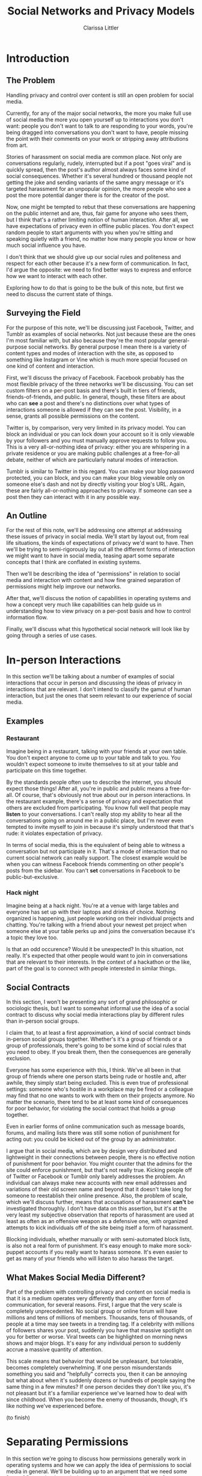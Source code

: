#+TITLE: Social Networks and Privacy Models
#+AUTHOR: Clarissa Littler

* Introduction
** The Problem
   Handling privacy and control over content is still an open problem for social media.

   Currently, for any of the major social networks, the more you make full use of social media the more you open yourself up to interactions you don't want: people you don't want to talk to are responding to your words, you're being dragged into conversations you don't want to have, people missing the point with their comments on your work or stripping away attributions from art. 

   Stories of harassment on social media are common place. Not only are conversations regularly, rudely, interrupted but if a post "goes viral" and is quickly spread, then the post's author almost always faces some kind of social consequences. Whether it's several hundred or thousand people not getting the joke and sending variants of the same angry message or it's targeted harassment for an unpopular opinion, the more people who see a post the more potential danger there is for the creator of the post.

   Now, one might be tempted to rebut that these conversations are happening on the public internet and are, thus, fair game for anyone who sees them, but I think that's a rather limiting notion of human interaction. After all, we have expectations of privacy even in offline public places. You don't expect random people to start arguments with you when you're sitting and speaking quietly with a friend, no matter how many people you know or how much social influence you have. 

   I don't think that we should give up our social rules and politeness and respect for each other because it's a new form of communication. In fact, I'd argue the opposite: we need to find better ways to express and enforce how we want to interact with each other. 
   
   Exploring how to do that is going to be the bulk of this note, but first we need to discuss the current state of things.
** Surveying the Field
   For the purpose of this note, we'll be discussing just Facebook, Twitter, and Tumblr as examples of social networks. Not just because these are the ones I'm most familiar with, but also because they're the most popular general-purpose social networks. By general purpose I mean there is a variety of content types and modes of interaction with the site, as opposed to something like Instagram or Vine which is much more special focused on one kind of content and interaction.

   First, we'll discuss the privacy of Facebook. Facebook probably has the most flexible privacy of the three networks we'll be discussing. You can set custom filters on a per-post basis and there's built in tiers of friends, friends-of-friends, and public. In general, though, these filters are about who can *see* a post and there's no distinctions over what types of interactions someone is allowed if they can see the post. Visibility, in a sense, grants all possible permissions on the content.

   Twitter is, by comparison, very very limited in its privacy model. You can block an individual or you can lock down your account so it is only viewable by your followers and you must manually approve requests to follow you. This is a very all-or-nothing idea of privacy: either you are whispering in a private residence or you are making public challenges at a free-for-all debate, neither of which are particularly natural modes of interaction.

   Tumblr is similar to Twitter in this regard. You can make your blog password protected, you can block, and you can make your blog viewable only on someone else's dash and not by directly visiting your blog's URL. Again, these are fairly all-or-nothing approaches to privacy. If someone can see a post then they can interact with it in any possible way.

** An Outline
   For the rest of this note, we'll be addressing one attempt at addressing these issues of privacy in social media. We'll start by layout out, from real life situations, the kinds of expectations of privacy we'd want to have. Then we'll be trying to semi-rigorously lay out all the different forms of interaction we might want to have in social media, teasing apart some separate concepts that I think are conflated in existing systems.

   Then we'll be describing the idea of "permissions" in relation to social media and interaction with content and how fine grained separation of permissions might help improve our networks.

   After that, we'll discuss the notion of capabilities in operating systems and how a concept very much like capabilities can help guide us in understanding how to view privacy on a per-post basis and how to control information flow. 

   Finally, we'll discuss what this hypothetical social network will look like by going through a series of use cases.
* In-person Interactions
  In this section we'll be talking about a number of examples of social interactions that occur in person and discussing the ideas of privacy in interactions that are relevant. I don't intend to classify the gamut of human interaction, but just the ones that seem relevant to our experience of social media. 
** Examples
*** Restaurant
    Imagine being in a restaurant, talking with your friends at your own table. You don't expect anyone to come up to your table and talk to you. You wouldn't expect someone to invite themselves to sit at your table and participate on this time together. 

    By the standards people often use to describe the internet, you should expect those things! After all, you're in public and public means a free-for-all. Of course, that's obviously not true about our in person interactions. In the restaurant example, there's a sense of privacy and expectation that others are excluded from participating. You know full well that people may *listen* to your conversations. I can't really stop my ability to hear all the conversations going on around me in a public place, but I'm never even tempted to invite myself to join in because it's simply understood that that's rude: it violates expectation of privacy.

    In terms of social media, this is the equivalent of being able to witness a conversation but not participate in it. That's a mode of interaction that no current social network can really support. The closest example would be when you can witness Facebook friends commenting on other people's posts from the sidebar. You can't *set* conversations in Facebook to be public-but-exclusive. 
*** Hack night
    Imagine being at a hack night. You're at a venue with large tables and everyone has set up with their laptops and drinks of choice. Nothing organized is happening, just people working on their individual projects and chatting. You're talking with a friend about your newest pet project when someone else at your table perks up and joins the conversation because it's a topic they love too.

    Is that an odd occurence? Would it be unexpected? In this situation, not really. It's expected that other people would want to join in conversations that are relevant to their interests. In the context of a hackathon or the like, part of the goal is to connect with people interested in similar things.
** Social Contracts
   In this section, I won't be presenting any sort of grand philosophic or sociologic thesis, but I want to somewhat informal use the idea of a social contract to discuss why social media interactions play by different rules than in-person social groups.

   I claim that, to at least a first approximation, a kind of social contract binds in-person social groups together. Whether's it's a group of friends or a group of professionals, there's going to be some kind of social rules that you need to obey. If you break them, then the consequences are generally exclusion.

   Everyone has some experience with this, I think. We've all been in that group of friends where one person starts being rude or hostile and, after awhile, they simply start being excluded. This is even true of professional settings: someone who's hostile in a workplace may be fired or a colleague may find that no one wants to work with them on their projects anymore. No matter the scenario, there tend to be at least some kind of consequences for poor behavior, for violating the social contract that holds a group together.
  
   Even in earlier forms of online communication such as message boards, forums, and mailing lists there was still some notion of punishment for acting out: you could be kicked out of the group by an administrator. 

   I argue that in social media, which are by design very distributed and lightweight in their connections between people, there is no effective notion of punishment for poor behavior. You might counter that the admins for the site could enforce punishment, but that's not really true. Kicking people off of Twitter or Facebook or Tumblr only barely addresses the problem. An individual can always make new accounts with new email addresses and variations of their old screen name and beyond that it doesn't take long for someone to reestablish their online presence. Also, the problem of scale, which we'll discuss further, means that accusations of harassment *can't* be investigated thoroughly. I don't have data on this assertion, but it's at the very least my subjective observation that reports of harassment are used at least as often as an offensive weapon as a defensive one, with organized attempts to kick individuals off of the site being itself a form of harassment. 

   Blocking individuals, whether manually or with semi-automated block lists, is also not a real form of punishment. It's easy enough to make more sock-puppet accounts if you really want to harass someone. It's even easier to get as many of your friends who will listen to also harass the target. 
** What Makes Social Media Different?
   Part of the problem with controlling privacy and content on social media is that it is a medium operates very differently than any other form of communication, for several reasons. First, I argue that the very scale is completely unprecedented. No social group or online forum will have millions and tens of millions of members. Thousands, tens of thousands, of people at a time may see tweets in a trending tag. If a celebrity with millions of followers shares your post, suddenly you have that massive spotlight on you for better or worse. Viral tweets can be highlighted on morning news shows and major blogs. It's easy for any individual person to suddenly accrue a massive quantity of attention. 
   
   This scale means that behavior that would be unpleasant, but tolerable, becomes completely overwhelming. If one person misunderstands something you said and "helpfully" corrects you, then it can be annoying but what about when it's suddenly dozens or hundreds of people saying the same thing in a few minutes? If one person decides they don't like you, it's not pleasant but it's a familiar experience we've learned how to deal with since childhood. When you become the enemy of thousands, though, it's like nothing we've experienced before.

(to finish) 
* Separating Permissions
In this section we're going to discuss how permissions generally work in operating systems and how we can apply the idea of permissions to social media in general. We'll be building up to an argument that we need some form of fine grained permissions on posts, much as we'd have for resources such as memory and files in an operating system, rather than the current all-or-nothing approach to interacting with content in your timeline. 
** Permissions in Operating Systems 
   In any operating system, there's a notion of "permissions" on most resources: these permissions determine what entities are allowed to do with these resources, where by entities we mean both users and other programs. 

   The easiest example comes from file systems. If you go into any unix-derived operating system's terminal and type "ls -l" you'll see a detailed list of all the files /and/ the permissions associated with them. There's three different kinds of permission to any file: read, write, and execute. Read and write are fairly straight forward, but execute is a little more subtle. The execute permissions both acts to restrict the ability to run a file as an executable and, in the case of directories, the ability to enter the directory. These permissions also exist in relation to memory in Linux. For example, you can map memory and set its permissions to some combination of read, write, and execute. 
** Permissions in Social Media
   In social media, generally the ability to see a post gives you all forms of access to it. You're able to read the content, obviously, but you're also able to reblog/retweet/share it, comment on it, reply to it, etc. 
   
   This is like if we'd had a file system where the only two permissions were nothing at all or read/write/execute, e.g. if the only two allowed settings for chmod were 000 and 777.

   There are clearly quite a few different /kinds/ of permission that we can imagine in a social network. Among them are things such as

   + The ability to see a post
   + The ability to share a post
   + The ability to share a post with commentary
   + The ability to reply to a post
   + The ability to reply to a post you were tagged in

These are clearly different ways to interact with content, but in general social media sites conflate all of them together. 

It would already be a massive improvement to control over your own content if you could parcel out these permissions as you wanted them. You don't necessarily want everyone who sees a post to be able to share it. You don't necessarily want everyone who can share a post to add their own words onto it [fn:1]. You don't necessarily want people to reply to a post or to enter a conversation that they weren't invited to be part of. 
** Assigning Permissions
   Having separate permissions on content isn't useful unless there's a reasonable way to assign them. For a small closed system you could, albeit tediously, choose what the permissions of each individual user were in relation to each post. Obviously, for a large open system with a variety of users this isn't even possible. There needs to be some criterion for choosing who has what form of access.

   The most obvious approach follows what's called /role based access control/. Role based access control is a concept we're all fairly familiar with in one form or another. When different groups of users on a rdbms have different access to the databases in the system, that's a type of role-based access control. 

   Groups in linux, such as wheel, are another form of role based access control. If you belong to the group you have certain permissions, such as the ability to run the ~su~ and ~sudo~ commands. 

   Even in many workplaces different jobs will come with different software access and ownership over files. 

   Facebook is the social network that comes closest to having a role-based access, with its custom filters on who can see posts. Google+'s circles were even closer, but the platform is now defunct. 

   Facebook, though, still only has an all-or-nothing approach to privacy: if you can see it, you can do anything else with it.

   It wouldn't be hard to imagine, though, a system where you could set up Facebook like groups and then choose what the permissions on your post are for each of these groups by default, with the ability to override your defaults on each individual post. This would, already, be a massive improvement in terms of controlling content than the current state of the art.

   There's still a major problem, though: sharing content, i.e. sharing, retweeting, reblogging. When a post is shared, whose permissions matter? The sharer? The original poster? The least intersection of the two? 

   Let's consider these options in turn. First, if the sharer's permissions are what take primacy then it's too easy to break the web of trust. Let's say that I make a post and I allow you to share it from me. I'm a paranoid person who's nervous about letting people see my, say, elaborate macrame displays [fn:2]. You haven't a macrame care in the world, so you share in a way that completely leaves my post open to the public with all possible permissions intact. This is obviously *not* what I would want.

  Consider instead if it's the original poster's choices that take absolute priority. If this is the case, then the problem happens in reverse. Perhaps I want my post to be seen by everyone and allow them to interact with it in every possible way, but you want to share it and only have a few people see it or ensure that your macrame hating aunt doesn't take this as an opportunity to add a rant to what was a very nice post. 

  What, then, about some kind of intersection of policies or other way to resolve this conflict? The theoretical solution that has a lot of appeal is taking a kind of least-common-denominator of the permissions, a kind of intersection of who-has-what access. This would ensure that neither policy can be violated, but it adds several difficulties: you cannot easily predict what will happen when you share a post. There's no obvious way you can know who of your followers will be able to interact with the post. This is obviously undesireable from a user-interface perspective, but it also complicates our notion of role-based access: suddenly our notion of permissions needs to be attached to the state of the post as it is being shared. We need to more or less trace through the post as it is being passed around, keeping some form of meta-data with it.

  That's not necessarily a bad idea! In fact, it's rather similar to the notion of capabilities in operating system security. If we invert the normal view of permissions on content being relationships between you as a user and other users and, instead, view the permissions as meta-data that belongs on a kind of "pointer" to the content then we can come up with an even more general and novel way to control the flow of information through a social network. 
* Capabilities
Capabilities in operating systems are, essentially, a special pointer to a resource with meta-data attached describing how the resource can be used. There's details about how these capabilities are issued, managed, and made unforgeable that aren't relevant to what we want for social media.

The basic idea is that the resource, be it a file handle or a memory location or another process's ID, comes with a description of what you're allowed to do with it if you have it. If it's a file handle you may be able to read from it, write to it, etc. but *also* there's the question of whether you're able to pass the capability along to another process and even whether you can change its permissions when you do so.

In the context of social media, we can think of your timeline/dash/feed as being the "set" of "pointers" you currently have. If we pair these pointers with a various permissions then we can think of them as being a kind of capability. If you share a post, this is like sharing the pointer with all of your followers. Pushing the analogy further we can expand the notion of permissions attached to a post as consisting of both the old permissions we already discussed

   + The ability to share a post
   + The ability to share a post with commentary
   + The ability to reply to a post
   + The ability to reply to a post you were tagged in

to also include 
   
   + The ability to change the permissions on a post

This ability to change permissions is going to be how we resolve the earlier problem with our role-based access. When a post is shared its permissions will not change unless they have been changed by the sharer, and they can only be changed by the sharer when they themselves have the permission to do so.

There's still an issue of /how/ these capabilities are issued. Capabilities can be issued in accordance with policy but they are not, in and of themselves, policy. For the policy we can appeal to something that looks a lot like the role-based approach above. This time, though, the point of the roles is for how the capabilities are issued when a follower accesses their dash. 

Finally, capabilities in OS security often have the property of being "revokable". There's no reason why we shouldn't also consider posts as revokable. Both Twitter and Tumblr keep track of the tree for who is sharing a post from whom. A user should have the ability to prune the sharing tree at any point when a post has been shared from them, cutting it out of the timelines for all those other users.

I believe this will allow us to better implement the principle of least privilege: that the entities of a system have exactly enough permissions to accomplish the intended policy and no more. In more social media terms, I think this can be restated as: every post should have exactly enough permissions on it to be spread and interacted with as the author intends and no more.
* A Rough Design
In this section I'll be laying out my rough idea for how a social network constructed along these lines would work, with proposed features and examples of usage.
** Features  
Once we accept the idea of permissions as belonging to the post there are a number of other interesting things we can include in terms of privacy and content control.

First, let's imagine that we have a system of tags more akin to Tumblr: the tags are separate data on each sharing of the post. We could include a permission on posts that determines whether or not it can be "obtained" through tag searches. Now, your first thought might be that a post being invisible in tags doesn't have any use, but on Tumblr tags are often used to organize your posts *for yourself*. This could allow us to avoid the problem of having to make up strange new tags in order to simultaneously organize your notes for yourself without necessarily sharing posts in ways you don't want. Tumblr already has the ability to make *all posts* tag unsearchable, but that's the kind of all-or-nothing solution that we're trying to avoid here.

Second, let's go into details on what it might mean to have permission-to-change-permissions. I think a very useful yet simple way to implement it is to have three settings for this permission: the ability to change all permissions on the post, the ability to upgrade permissions to more restrictive, and no ability to change the permissions of the post. The middle setting, the ability to make permissions more restrictive, would be a nice way to make sure that as the content is spread it's settings are /at least/ as restricted as what you've chosen to allow, which helps resolve the conflict we identified above of conflicting privacy policies between different users.

Next, we haven't addressed blocking users til now. I've been assuming that any social network that implemented a notion of privacy like this one would have some kind of strong block feature which would be a complete ban of another user from ever being able to message or interact with . One potentially interesting, though perhaps infeasible, solution would be to keep around an extra bit of data with the capability: the per-post block list. At every point in the sharing tree, the post would "accumulate" the block lists of each person who shares it. The *disadvantage* of this approach is that it means sharing the post through a different chain would be visible to different people. In a sense I'd be willing to accept that "non-commutativity" given that different versions of posts may have different tags or commentary or lead to a different set of users receiving notifications in any case, sharing through different paths in the tree has never led to the exact same post. 

Finally, there are a number of other odd little things that I could see some kind of use for but wouldn't be major features, such as "self-destructing" posts whose permissions change after a certain date or including a limit on a post for how far away from the original it can be shared before its permissions change. 

** Use Cases
Let's consider a few cases that users might find themselves needing and discuss how a system following the rough sketch of features above would be able to implement those privacy policies

First, imagine that you see a post that you want to comment on, perhaps to correct the original poster, but you want to make sure that no one else piles on from your followers. If you downgrade the permissions so it can no longer be shared with additional commentary, then you can safely prevent further attacks.

Next, imagine that you're making an announcement on a serious topic. You want to let your followers know about something but *only* your followers. You can make the post unshareable and unreplyable to all.

(to finish)

* Footnotes

[fn:2] Obviously macrame isn't really something I'd be concerned about, but let's just let it stand for all the things that someone might want to have extra control over: their religion, their sexuality, their politics, their posts about their exes, etc. 

[fn:1] A recent example of this was that I saw someone with many followers share news about a friend's death and then a large number of people piled on in reblogs to interject their own personal politics and turn this /announcement of someone's death/ into a debate. It was probably one of the more infuriatingly inappropriate uses of reblogs that I've seen.

